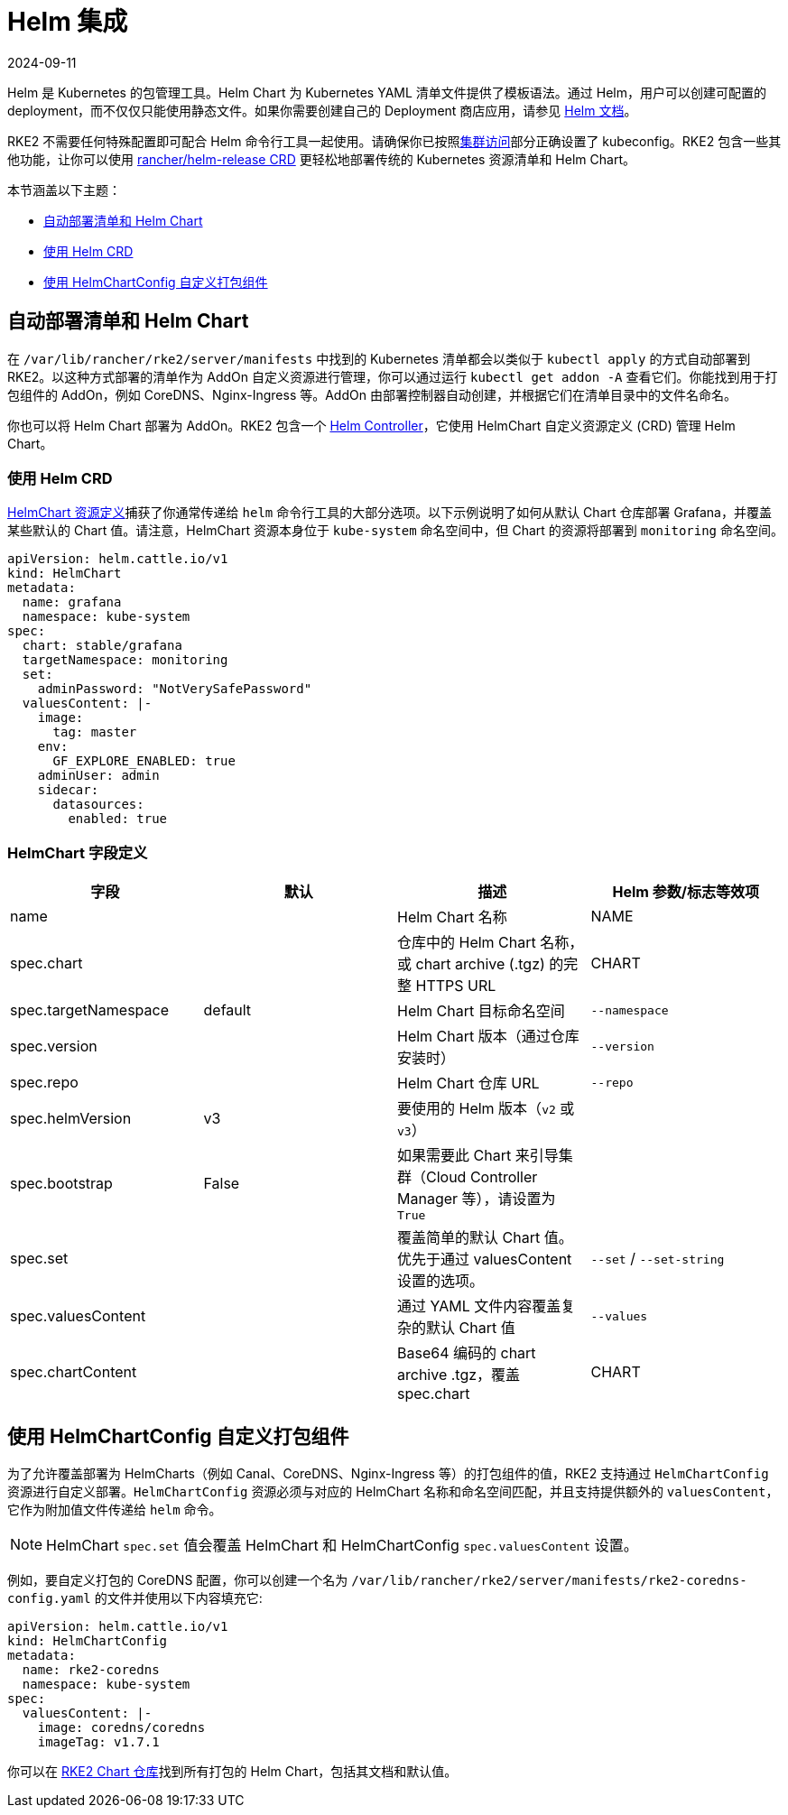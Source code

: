 = Helm 集成
:revdate: 2024-09-11
:page-revdate: {revdate}

Helm 是 Kubernetes 的包管理工具。Helm Chart 为 Kubernetes YAML 清单文件提供了模板语法。通过 Helm，用户可以创建可配置的 deployment，而不仅仅只能使用静态文件。如果你需要创建自己的 Deployment 商店应用，请参见 https://helm.sh/docs/intro/quickstart/[Helm 文档]。

RKE2 不需要任何特殊配置即可配合 Helm 命令行工具一起使用。请确保你已按照xref:cluster_access.adoc[集群访问]部分正确设置了 kubeconfig。RKE2 包含一些其他功能，让你可以使用 <<使用 Helm CRD,rancher/helm-release CRD>> 更轻松地部署传统的 Kubernetes 资源清单和 Helm Chart。

本节涵盖以下主题：

* <<自动部署清单和 Helm Chart,自动部署清单和 Helm Chart>>
* <<使用 Helm CRD,使用 Helm CRD>>
* <<使用 HelmChartConfig 自定义打包组件,使用 HelmChartConfig 自定义打包组件>>

== 自动部署清单和 Helm Chart

在 `/var/lib/rancher/rke2/server/manifests` 中找到的 Kubernetes 清单都会以类似于 `kubectl apply` 的方式自动部署到 RKE2。以这种方式部署的清单作为 AddOn 自定义资源进行管理，你可以通过运行 `kubectl get addon -A` 查看它们。你能找到用于打包组件的 AddOn，例如 CoreDNS、Nginx-Ingress 等。AddOn 由部署控制器自动创建，并根据它们在清单目录中的文件名命名。

你也可以将 Helm Chart 部署为 AddOn。RKE2 包含一个 https://github.com/k3s-io/helm-controller[Helm Controller]，它使用 HelmChart 自定义资源定义 (CRD) 管理 Helm Chart。

=== 使用 Helm CRD

https://github.com/k3s-io/helm-controller#helm-controller[HelmChart 资源定义]捕获了你通常传递给 `helm` 命令行工具的大部分选项。以下示例说明了如何从默认 Chart 仓库部署 Grafana，并覆盖某些默认的 Chart 值。请注意，HelmChart 资源本身位于 `kube-system` 命名空间中，但 Chart 的资源将部署到 `monitoring` 命名空间。

[,yaml]
----
apiVersion: helm.cattle.io/v1
kind: HelmChart
metadata:
  name: grafana
  namespace: kube-system
spec:
  chart: stable/grafana
  targetNamespace: monitoring
  set:
    adminPassword: "NotVerySafePassword"
  valuesContent: |-
    image:
      tag: master
    env:
      GF_EXPLORE_ENABLED: true
    adminUser: admin
    sidecar:
      datasources:
        enabled: true
----

=== HelmChart 字段定义

|===
| 字段 | 默认 | 描述 | Helm 参数/标志等效项

| name
|
| Helm Chart 名称
| NAME

| spec.chart
|
| 仓库中的 Helm Chart 名称，或 chart archive (.tgz) 的完整 HTTPS URL
| CHART

| spec.targetNamespace
| default
| Helm Chart 目标命名空间
| `--namespace`

| spec.version
|
| Helm Chart 版本（通过仓库安装时）
| `--version`

| spec.repo
|
| Helm Chart 仓库 URL
| `--repo`

| spec.helmVersion
| v3
| 要使用的 Helm 版本（`v2` 或 `v3`）
|

| spec.bootstrap
| False
| 如果需要此 Chart 来引导集群（Cloud Controller Manager 等），请设置为 `True`
|

| spec.set
|
| 覆盖简单的默认 Chart 值。优先于通过 valuesContent 设置的选项。
| `--set` / `--set-string`

| spec.valuesContent
|
| 通过 YAML 文件内容覆盖复杂的默认 Chart 值
| `--values`

| spec.chartContent
|
| Base64 编码的 chart archive .tgz，覆盖 spec.chart
| CHART
|===

== 使用 HelmChartConfig 自定义打包组件

为了允许覆盖部署为 HelmCharts（例如 Canal、CoreDNS、Nginx-Ingress 等）的打包组件的值，RKE2 支持通过 `HelmChartConfig` 资源进行自定义部署。`HelmChartConfig` 资源必须与对应的 HelmChart 名称和命名空间匹配，并且支持提供额外的 `valuesContent`，它作为附加值文件传递给 `helm` 命令。

[NOTE]
====
HelmChart `spec.set` 值会覆盖 HelmChart 和 HelmChartConfig `spec.valuesContent` 设置。
====

例如，要自定义打包的 CoreDNS 配置，你可以创建一个名为 `/var/lib/rancher/rke2/server/manifests/rke2-coredns-config.yaml` 的文件并使用以下内容填充它:

[,yaml]
----
apiVersion: helm.cattle.io/v1
kind: HelmChartConfig
metadata:
  name: rke2-coredns
  namespace: kube-system
spec:
  valuesContent: |-
    image: coredns/coredns
    imageTag: v1.7.1
----

你可以在 https://github.com/rancher/rke2-charts/tree/main/charts[RKE2 Chart 仓库]找到所有打包的 Helm Chart，包括其文档和默认值。
